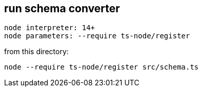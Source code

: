 == run schema converter

 node interpreter: 14+
 node parameters: --require ts-node/register

from this directory:

 node --require ts-node/register src/schema.ts
